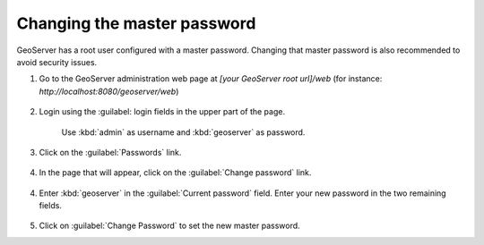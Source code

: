 Changing the master password
----------------------------

GeoServer has a root user configured with a master password. Changing that master password is also recommended to avoid security issues.

1. Go to the GeoServer administration web page at `[your GeoServer root url]/web` (for instance: `http://localhost:8080/geoserver/web`)

	.. figure:: img/geoserverlandpage.png
		:alt: GeoServer administration web page

2. Login using the :guilabel: login fields in the upper part of the page.

	.. figure:: img/loginfields.png
		:alt: Login fields

	Use :kbd:`admin` as username and :kbd:`geoserver` as password.

3. Click on the :guilabel:`Passwords` link. 

	.. figure:: img/passwordslink.png
		:alt: Passwords link

4. In the page that will appear, click on the :guilabel:`Change password` link.

	.. figure:: img/changepasswordlink.png
		:alt: Change password link		

4. Enter :kbd:`geoserver` in the :guilabel:`Current password` field. Enter your new password in the two remaining fields.

	.. figure:: img/changepassword.png
		:alt: `admin` user configuration link

5. Click on :guilabel:`Change Password` to set the new master password.
